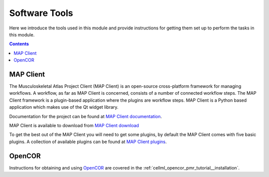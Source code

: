 .. _dtp_cp_software:

Software Tools
==============

Here we introduce the tools used in this module and provide instructions for getting them set up to perform the tasks in this module.

.. contents::

MAP Client
----------

The Musculoskeletal Atlas Project Client (MAP Client) is an open-source cross-platform framework for managing workflows.  A workflow, as far as MAP Client is concerned, consists of a number of connected workflow steps.  The MAP Client framework is a plugin-based application where the plugins are workflow steps.  MAP Client is a Python based application which makes use of the Qt widget library.

Documentation for the project can be found at `MAP Client documentation <https://map-client.readthedocs.io/en/latest/>`_.

MAP Client is available to download from `MAP Client download <https://github.com/MusculoskeletalAtlasProject/mapclient/releases>`_

To get the best out of the MAP Client you will need to get some plugins, by default the MAP Client comes with five basic plugins.  A collection of available plugins can be found at `MAP Client plugins <https://github.com/mapclient-plugins>`_.

OpenCOR
-------

Instructions for obtaining and using `OpenCOR <http://opencor.ws/>`_ are covered in the :ref:`cellml_opencor_pmr_tutorial__installation`.
